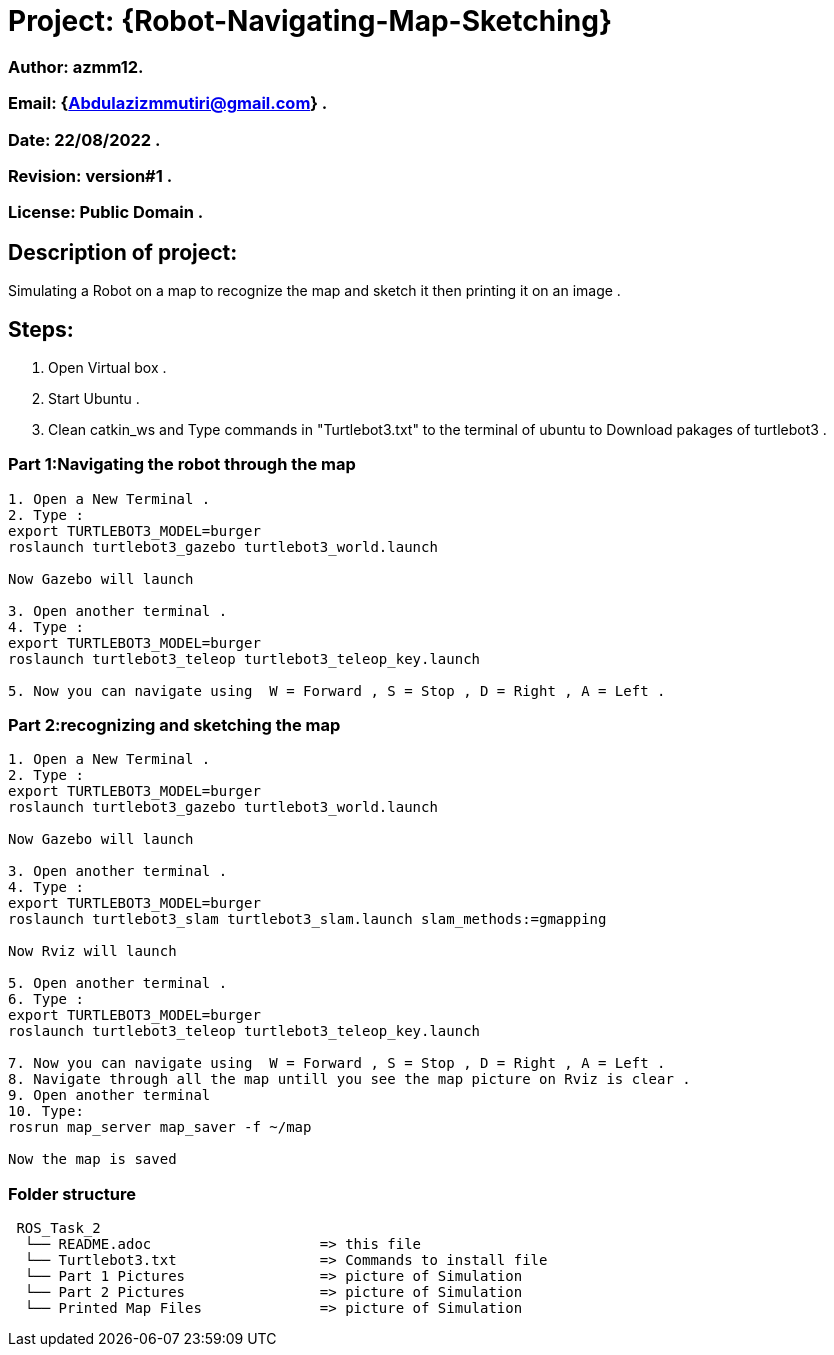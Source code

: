 = Project: {Robot-Navigating-Map-Sketching}

=== Author: azmm12.
=== Email: {Abdulazizmmutiri@gmail.com} .
=== Date: 22/08/2022 .
=== Revision: version#1 .
=== License: Public Domain .

== Description of project:
Simulating a Robot on a map to recognize the map and sketch it then printing it on an image .

== Steps:
1. Open Virtual box .
2. Start Ubuntu .
3. Clean catkin_ws and Type commands in "Turtlebot3.txt" to the terminal of ubuntu to Download pakages of turtlebot3 .

=== Part 1:Navigating the robot through the map
....
1. Open a New Terminal .
2. Type : 
export TURTLEBOT3_MODEL=burger
roslaunch turtlebot3_gazebo turtlebot3_world.launch

Now Gazebo will launch

3. Open another terminal .
4. Type :
export TURTLEBOT3_MODEL=burger
roslaunch turtlebot3_teleop turtlebot3_teleop_key.launch

5. Now you can navigate using  W = Forward , S = Stop , D = Right , A = Left .
....
=== Part 2:recognizing and sketching the map
....
1. Open a New Terminal .
2. Type : 
export TURTLEBOT3_MODEL=burger
roslaunch turtlebot3_gazebo turtlebot3_world.launch

Now Gazebo will launch

3. Open another terminal .
4. Type :
export TURTLEBOT3_MODEL=burger
roslaunch turtlebot3_slam turtlebot3_slam.launch slam_methods:=gmapping 

Now Rviz will launch

5. Open another terminal .
6. Type :
export TURTLEBOT3_MODEL=burger
roslaunch turtlebot3_teleop turtlebot3_teleop_key.launch

7. Now you can navigate using  W = Forward , S = Stop , D = Right , A = Left .
8. Navigate through all the map untill you see the map picture on Rviz is clear .
9. Open another terminal
10. Type:
rosrun map_server map_saver -f ~/map

Now the map is saved 
....


=== Folder structure

....
 ROS_Task_2
  └── README.adoc                    => this file
  └── Turtlebot3.txt                 => Commands to install file
  └── Part 1 Pictures                => picture of Simulation
  └── Part 2 Pictures                => picture of Simulation
  └── Printed Map Files              => picture of Simulation
....
